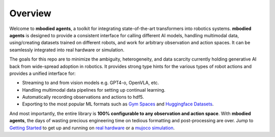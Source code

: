 Overview
================

Welcome to **mbodied agents**, a toolkit for integrating state-of-the-art transformers into robotics systems. **mbodied agents** is designed to provide a consistent interface for calling different AI models, handling multimodal data, using/creating datasets trained on different robots, and work for arbitrary observation and action spaces. It can be seamlessly integrated into real hardware or simulation.

The goals for this repo are to minimize the ambiguity, heterogeneity, and data scarcity currently holding generative AI back from wide-spread adoption in robotics. It provides strong type hints for the various types of robot actions and provides a unified interface for:

- Streaming to and from vision models e.g. GPT4-o, OpenVLA, etc.
- Handling multimodal data pipelines for setting up continual learning.
- Automatically recording observations and actions to hdf5.
- Exporting to the most popular ML formats such as `Gym Spaces <https://gymnasium.farama.org/index.html>`_ and `Huggingface Datasets <https://huggingface.co/docs/datasets/en/index>`_.

And most importantly, the entire library is **100% configurable to any observation and action space**. With **mbodied agents**, the days of wasting precious engineering time on tedious formatting and post-processing are over. Jump to `Getting Started <#getting-started>`_ to get up and running on `real hardware <https://colab.research.google.com/drive/16liQspSIzRazWb_qa_6Z0MRKmMTr2s1s?usp=sharing>`_ or a `mujoco simulation <https://colab.research.google.com/drive/1Fh6RNJ-eFOzzXBfyVC3wyqJfCI-t09ZJ?usp=sharing>`_.
